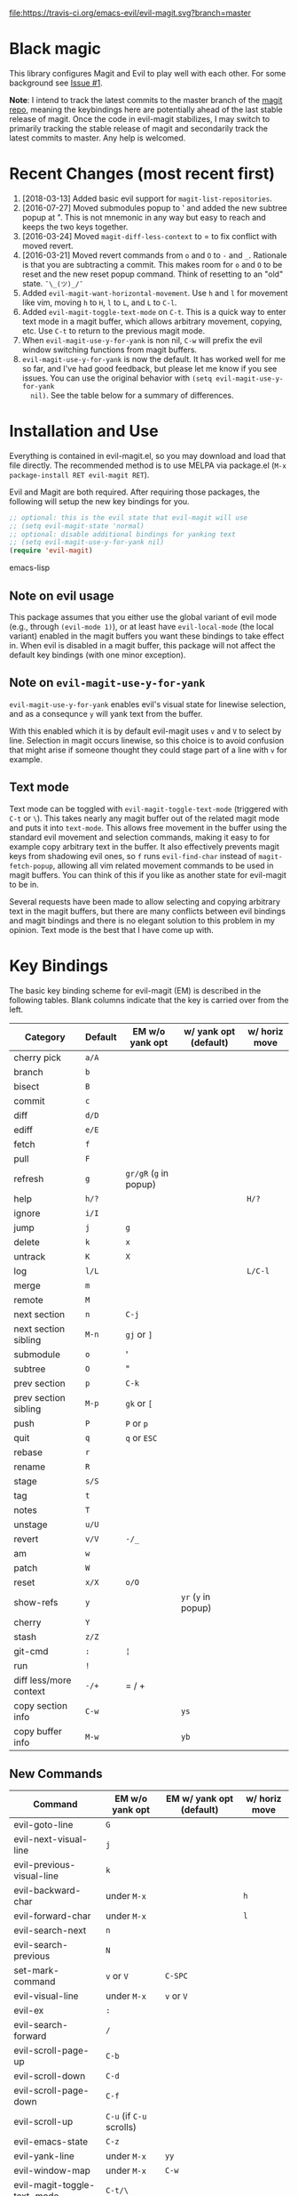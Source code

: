 [[https://travis-ci.org/emacs-evil/evil-magit][file:https://travis-ci.org/emacs-evil/evil-magit.svg?branch=master]] [[http://melpa.org/#/evil-magit][file:http://melpa.org/packages/evil-magit-badge.svg]] [[http://stable.melpa.org/#/evil-magit][file:http://stable.melpa.org/packages/evil-magit-badge.svg]]

* Black magic

This library configures Magit and Evil to play well with each other. For some
background see [[https://github.com/justbur/evil-magit/issues/1][Issue #1]].

*Note*: I intend to track the latest commits to the master branch of the [[https://github.com/magit/magit][magit
repo]], meaning the keybindings here are potentially ahead of the last stable
release of magit. Once the code in evil-magit stabilizes, I may switch to
primarily tracking the stable release of magit and secondarily track the latest
commits to master. Any help is welcomed.

* Recent Changes (most recent first)

  1. [2018-03-13] Added basic evil support for =magit-list-repositories=.
  2. [2016-07-27] Moved submodules popup to ' and added the new subtree popup at
     ". This is not mnemonic in any way but easy to reach and keeps the two keys
     together.
  3. [2016-03-24] Moved =magit-diff-less-context= to = to fix conflict with
     moved revert.
  4. [2016-03-21] Moved revert commands from =o= and =O= to =-= and
     =_=. Rationale is that you are subtracting a commit. This makes room for
     =o= and =O= to be reset and the new reset popup command. Think of resetting
     to an "old" state. =¯\_(ツ)_/¯=
  5. Added =evil-magit-want-horizontal-movement=. Use =h= and =l= for movement
     like vim, moving =h= to =H=, =l= to =L=, and =L= to =C-l=.
  6. Added =evil-magit-toggle-text-mode= on =C-t=. This is a quick way to enter
     text mode in a magit buffer, which allows arbitrary movement, copying, etc.
     Use =C-t= to return to the previous magit mode.
  7. When =evil-magit-use-y-for-yank= is non nil, =C-w= will prefix the evil
     window switching functions from magit buffers.
  8. =evil-magit-use-y-for-yank= is now the default. It has worked well for me so
     far, and I've had good feedback, but please let me know if you see issues.
     You can use the original behavior with =(setq evil-magit-use-y-for-yank
     nil)=. See the table below for a summary of differences.


* Installation and Use

Everything is contained in evil-magit.el, so you may download and load that file
directly. The recommended method is to use MELPA via package.el (=M-x
package-install RET evil-magit RET=).

Evil and Magit are both required. After requiring those packages, the following
will setup the new key bindings for you.

#+BEGIN_SRC emacs-lisp
;; optional: this is the evil state that evil-magit will use
;; (setq evil-magit-state 'normal)
;; optional: disable additional bindings for yanking text
;; (setq evil-magit-use-y-for-yank nil)
(require 'evil-magit)
#+END_SRC emacs-lisp

** Note on evil usage

This package assumes that you either use the global variant of evil mode (e.g.,
through =(evil-mode 1)=), or at least have =evil-local-mode= (the local variant)
enabled in the magit buffers you want these bindings to take effect in. When
evil is disabled in a magit buffer, this package will not affect the default key
bindings (with one minor exception).

** Note on =evil-magit-use-y-for-yank=

=evil-magit-use-y-for-yank= enables evil's visual state for linewise selection,
and as a consequnce =y= will yank text from the buffer.

With this enabled which it is by default evil-magit uses =v= and =V= to select
by line. Selection in magit occurs linewise, so this choice is to avoid
confusion that might arise if someone thought they could stage part of a line
with =v= for example.

** Text mode

Text mode can be toggled with =evil-magit-toggle-text-mode= (triggered with
=C-t= or =\=). This takes nearly any magit buffer out of the related magit mode
and puts it into =text-mode=. This allows free movement in the buffer using the
standard evil movement and selection commands, making it easy to for example
copy arbitrary text in the buffer. It also effectively prevents magit keys from
shadowing evil ones, so =f= runs =evil-find-char= instead of
=magit-fetch-popup=, allowing all vim related movement commands to be used in
magit buffers. You can think of this if you like as another state for evil-magit
to be in.

Several requests have been made to allow selecting and copying arbitrary text in
the magit buffers, but there are many conflicts between evil bindings and magit
bindings and there is no elegant solution to this problem in my opinion. Text
mode is the best that I have come up with.

* Key Bindings

The basic key binding scheme for evil-magit (EM) is described in the following
tables. Blank columns indicate that the key is carried over from the left.

   | Category               | Default | EM w/o yank opt        | w/ yank opt (default) | w/ horiz move |
   |------------------------+---------+------------------------+-----------------------+---------------|
   | cherry pick            | =a/A=   |                        |                       |               |
   | branch                 | =b=     |                        |                       |               |
   | bisect                 | =B=     |                        |                       |               |
   | commit                 | =c=     |                        |                       |               |
   | diff                   | =d/D=   |                        |                       |               |
   | ediff                  | =e/E=   |                        |                       |               |
   | fetch                  | =f=     |                        |                       |               |
   | pull                   | =F=     |                        |                       |               |
   | refresh                | =g=     | =gr/gR= (=g= in popup) |                       |               |
   | help                   | =h/?=   |                        |                       | =H/?=         |
   | ignore                 | =i/I=   |                        |                       |               |
   | jump                   | =j=     | =g=                    |                       |               |
   | delete                 | =k=     | =x=                    |                       |               |
   | untrack                | =K=     | =X=                    |                       |               |
   | log                    | =l/L=   |                        |                       | =L/C-l=       |
   | merge                  | =m=     |                        |                       |               |
   | remote                 | =M=     |                        |                       |               |
   | next section           | =n=     | =C-j=                  |                       |               |
   | next section sibling   | =M-n=   | =gj= or =]=            |                       |               |
   | submodule              | =o=     | '                      |                       |               |
   | subtree                | =O=     | "                      |                       |               |
   | prev section           | =p=     | =C-k=                  |                       |               |
   | prev section sibling   | =M-p=   | =gk= or =[=            |                       |               |
   | push                   | =P=     | =P= or =p=             |                       |               |
   | quit                   | =q=     | =q= or =ESC=           |                       |               |
   | rebase                 | =r=     |                        |                       |               |
   | rename                 | =R=     |                        |                       |               |
   | stage                  | =s/S=   |                        |                       |               |
   | tag                    | =t=     |                        |                       |               |
   | notes                  | =T=     |                        |                       |               |
   | unstage                | =u/U=   |                        |                       |               |
   | revert                 | =v/V=   | =-/_=                  |                       |               |
   | am                     | =w=     |                        |                       |               |
   | patch                  | =W=     |                        |                       |               |
   | reset                  | =x/X=   | =o/O=                  |                       |               |
   | show-refs              | =y=     |                        | =yr= (=y= in popup)   |               |
   | cherry                 | =Y=     |                        |                       |               |
   | stash                  | =z/Z=   |                        |                       |               |
   | git-cmd                | =:=     | =¦=                    |                       |               |
   | run                    | =!=     |                        |                       |               |
   | diff less/more context | =-/+=   | = / +                  |                       |               |
   | copy section info      | =C-w=   |                        | =ys=                  |               |
   | copy buffer info       | =M-w=   |                        | =yb=                  |               |

** New Commands

   | Command                     | EM w/o yank opt          | EM w/ yank opt (default) | w/ horiz move |
   |-----------------------------+--------------------------+--------------------------+---------------|
   | evil-goto-line              | =G=                      |                          |               |
   | evil-next-visual-line       | =j=                      |                          |               |
   | evil-previous-visual-line   | =k=                      |                          |               |
   | evil-backward-char          | under =M-x=              |                          | =h=           |
   | evil-forward-char           | under =M-x=              |                          | =l=           |
   | evil-search-next            | =n=                      |                          |               |
   | evil-search-previous        | =N=                      |                          |               |
   | set-mark-command            | =v= or =V=               | =C-SPC=                  |               |
   | evil-visual-line            | under =M-x=              | =v= or =V=               |               |
   | evil-ex                     | =:=                      |                          |               |
   | evil-search-forward         | =/=                      |                          |               |
   | evil-scroll-page-up         | =C-b=                    |                          |               |
   | evil-scroll-down            | =C-d=                    |                          |               |
   | evil-scroll-page-down       | =C-f=                    |                          |               |
   | evil-scroll-up              | =C-u= (if =C-u= scrolls) |                          |               |
   | evil-emacs-state            | =C-z=                    |                          |               |
   | evil-yank-line              | under =M-x=              | =yy=                     |               |
   | evil-window-map             | under =M-x=              | =C-w=                    |               |
   | evil-magit-toggle-text-mode | =C-t/\=                  |                          |               |


Any other bindings are meant to be consistent with these.

Use =evil-magit-revert= to revert changes made by evil-magit to the default
evil+magit behavior.

** To add other common evil commands

Some may want =?= to search backward instead of launching the popup which is
also bound to =h=. To get this behavior, add the following line after =(require
'evil-magit)= in your configuration.

#+BEGIN_SRC emacs-lisp
(evil-define-key evil-magit-state magit-mode-map "?" 'evil-search-backward)
#+END_SRC

Most (but not all) magit bindings are in =magit-mode-map=, so other commands can
be bound in this way too.

* Known Conflicts

These are the third-party packages that conflict with these bindings and will
probably need to be disabled in magit buffers for evil-magit to work properly.

 1. [[https://github.com/hlissner/evil-snipe][evil-snipe]]
 2. [[https://github.com/syl20bnr/evil-escape][evil-escape]] with [[https://github.com/justbur/evil-magit/issues/4][certain escape sequences]]

* Disclaimer

Given the complexity of magit key bindings combined with the complexity of git
itself, it is possible that there are some rough edges where the current binding
is not the expected one in a buffer. It will be very helpful for you to report
any such instances.
